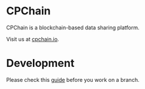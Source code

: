 * CPChain
CPChain is a blockchain-based data sharing platform.

Visit us at [[http://cpchain.io/][cpchain.io]].



* Development
  Please check this [[https://github.com/CPChain/docs/blob/master/guide.org#version-control][guide]] before you work on a branch.
